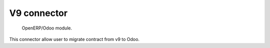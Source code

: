 =====================
V9 connector
=====================

 OpenERP/Odoo module.

This connector allow user to migrate contract from v9 to Odoo.

